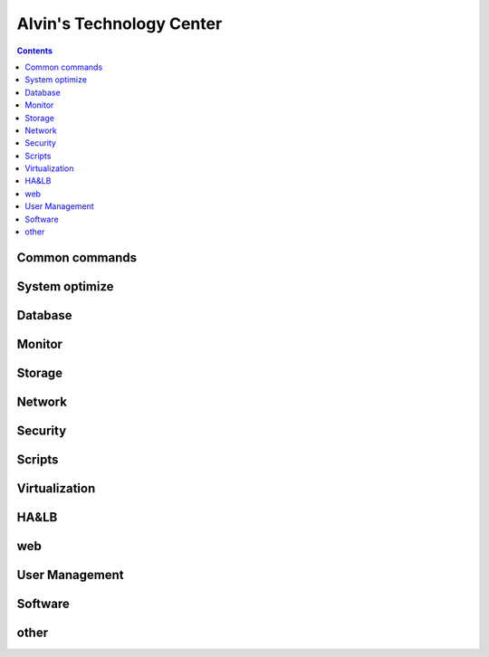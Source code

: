 Alvin's Technology Center
#############################

.. contents::

Common commands
`````````````````

System optimize
``````````````````

Database
`````````````

Monitor
`````````````````

Storage
`````````````````

Network
`````````````````

Security
`````````````````

Scripts
`````````````````


Virtualization
`````````````````


HA&LB
`````````````````


web
``````````````

User Management
```````````````````

Software
````````````````

other
````````````